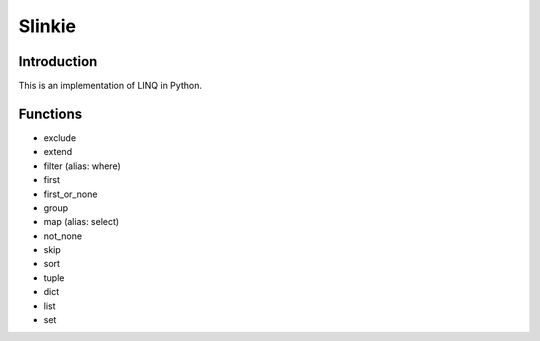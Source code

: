 Slinkie
=======

Introduction
------------

This is an implementation of LINQ in Python.

Functions
---------
- exclude
- extend
- filter (alias: where)
- first
- first_or_none
- group
- map (alias: select)
- not_none
- skip
- sort

- tuple
- dict
- list
- set
